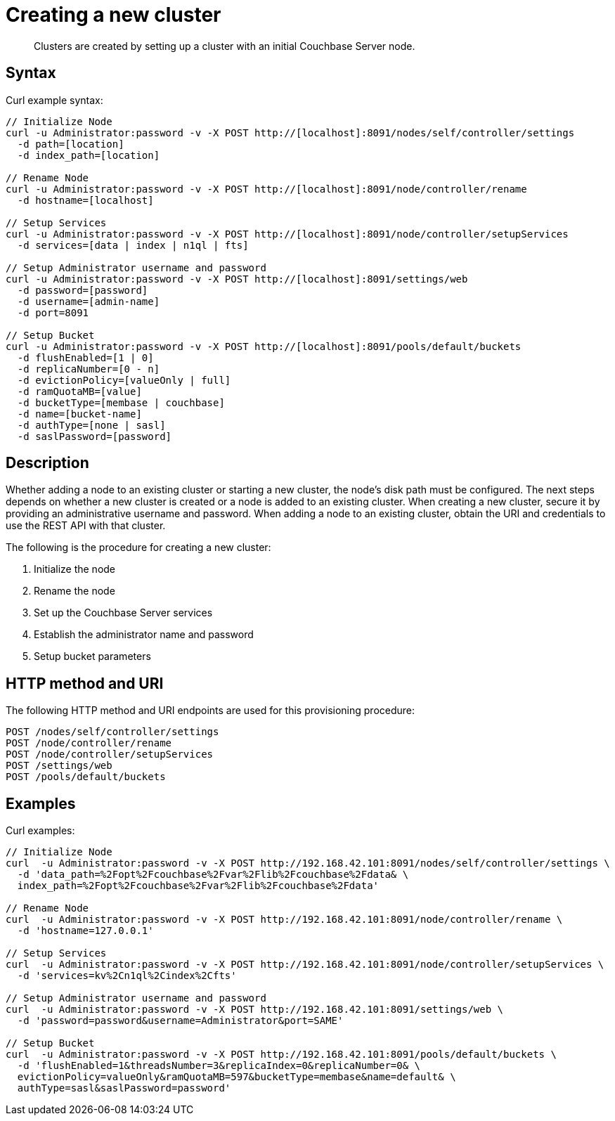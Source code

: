[#reference_e1d_xlf_q4]
= Creating a new cluster

[abstract]
Clusters are created by setting up a cluster with an initial Couchbase Server node.

== Syntax

Curl example syntax:

----
// Initialize Node
curl -u Administrator:password -v -X POST http://[localhost]:8091/nodes/self/controller/settings
  -d path=[location]
  -d index_path=[location]

// Rename Node
curl -u Administrator:password -v -X POST http://[localhost]:8091/node/controller/rename 
  -d hostname=[localhost]

// Setup Services
curl -u Administrator:password -v -X POST http://[localhost]:8091/node/controller/setupServices 
  -d services=[data | index | n1ql | fts]

// Setup Administrator username and password
curl -u Administrator:password -v -X POST http://[localhost]:8091/settings/web 
  -d password=[password]
  -d username=[admin-name]
  -d port=8091

// Setup Bucket
curl -u Administrator:password -v -X POST http://[localhost]:8091/pools/default/buckets 
  -d flushEnabled=[1 | 0]
  -d replicaNumber=[0 - n]
  -d evictionPolicy=[valueOnly | full]
  -d ramQuotaMB=[value]
  -d bucketType=[membase | couchbase]
  -d name=[bucket-name]
  -d authType=[none | sasl]
  -d saslPassword=[password]
----

== Description

Whether adding a node to an existing cluster or starting a new cluster, the node’s disk path must be configured.
The next steps depends on whether a new cluster is created or a node is added to an existing cluster.
When creating a new cluster, secure it by providing an administrative username and password.
When adding a node to an existing cluster, obtain the URI and credentials to use the REST API with that cluster.

The following is the procedure for creating a new cluster:

. Initialize the node
. Rename the node
. Set up the Couchbase Server services
. Establish the administrator name and password
. Setup bucket parameters

== HTTP method and URI

The following HTTP method and URI endpoints are used for this provisioning procedure:

----
POST /nodes/self/controller/settings
POST /node/controller/rename
POST /node/controller/setupServices
POST /settings/web
POST /pools/default/buckets
----

== Examples

Curl examples:

----
// Initialize Node
curl  -u Administrator:password -v -X POST http://192.168.42.101:8091/nodes/self/controller/settings \
  -d 'data_path=%2Fopt%2Fcouchbase%2Fvar%2Flib%2Fcouchbase%2Fdata& \
  index_path=%2Fopt%2Fcouchbase%2Fvar%2Flib%2Fcouchbase%2Fdata'
        
// Rename Node
curl  -u Administrator:password -v -X POST http://192.168.42.101:8091/node/controller/rename \
  -d 'hostname=127.0.0.1'
        
// Setup Services
curl  -u Administrator:password -v -X POST http://192.168.42.101:8091/node/controller/setupServices \
  -d 'services=kv%2Cn1ql%2Cindex%2Cfts'
        
// Setup Administrator username and password
curl  -u Administrator:password -v -X POST http://192.168.42.101:8091/settings/web \
  -d 'password=password&username=Administrator&port=SAME'
        
// Setup Bucket
curl  -u Administrator:password -v -X POST http://192.168.42.101:8091/pools/default/buckets \
  -d 'flushEnabled=1&threadsNumber=3&replicaIndex=0&replicaNumber=0& \
  evictionPolicy=valueOnly&ramQuotaMB=597&bucketType=membase&name=default& \
  authType=sasl&saslPassword=password'
----

